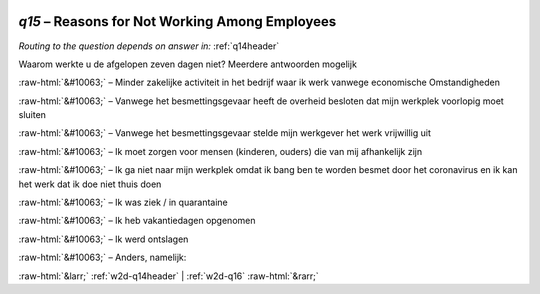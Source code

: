 .. _w2d-q15:

 
 .. role:: raw-html(raw) 
        :format: html 

`q15` – Reasons for Not Working Among Employees
===========================================
*Routing to the question depends on answer in:* :ref:`q14header`

Waarom werkte u de afgelopen zeven dagen niet? Meerdere antwoorden mogelijk

:raw-html:`&#10063;` – Minder zakelijke activiteit in het bedrijf waar ik werk vanwege economische
Omstandigheden

:raw-html:`&#10063;` – Vanwege het besmettingsgevaar heeft de overheid besloten dat mijn werkplek voorlopig
moet sluiten

:raw-html:`&#10063;` – Vanwege het besmettingsgevaar stelde mijn werkgever het werk vrijwillig uit

:raw-html:`&#10063;` – Ik moet zorgen voor mensen (kinderen, ouders) die van mij afhankelijk zijn

:raw-html:`&#10063;` – Ik ga niet naar mijn werkplek omdat ik bang ben te worden besmet door het coronavirus
en ik kan het werk dat ik doe niet thuis doen

:raw-html:`&#10063;` – Ik was ziek / in quarantaine

:raw-html:`&#10063;` – Ik heb vakantiedagen opgenomen

:raw-html:`&#10063;` – Ik werd ontslagen

:raw-html:`&#10063;` – Anders, namelijk:


.. image:: ../_screenshots/w2-q15.png


:raw-html:`&larr;` :ref:`w2d-q14header` | :ref:`w2d-q16` :raw-html:`&rarr;`
